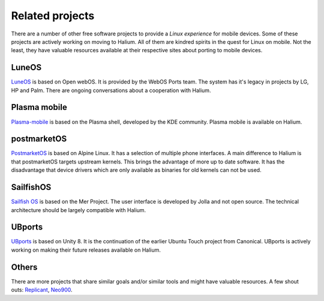 
Related projects
================

There are a number of other free software projects to provide a *Linux experience* for mobile devices. Some of these projects are actively working on moving to Halium. All of them are kindred spirits in the quest for Linux on mobile. Not the least, they have valuable resources available at their respective sites about porting to mobile devices.


LuneOS
------

`LuneOS <https://webos-ports.org>`_ is based on Open webOS. It is provided by the WebOS Ports team.
The system has it's legacy in projects by LG, HP and Palm. There are ongoing conversations about a cooperation with Halium.


Plasma mobile
-------------

`Plasma-mobile  <https://plasma-mobile.org>`_ is based on the Plasma shell, developed by the KDE community. Plasma mobile is available on Halium.


postmarketOS
------------

`PostmarketOS <https://postmarketos.org>`_ is based on Alpine Linux. It has a selection of multiple phone interfaces. A main difference to Halium is that postmarketOS targets upstream kernels. This brings the advantage of more up to date software. It has the disadvantage that device drivers which are only available as binaries for old kernels can not be used.


SailfishOS
----------

`Sailfish OS <https://sailfishos.org/>`_ is based on the Mer Project. The user interface is developed by Jolla and not open source. The technical architecture should be largely compatible with Halium.


UBports
-------

`UBports <https://ubports.com>`_ is based on Unity 8. It is the continuation of the earlier Ubuntu Touch project from Canonical. UBports is actively working on making their future releases available on Halium.


Others
------

There are more projects that share similar goals and/or similar tools and might have valuable resources. A few shout outs: `Replicant <https://www.replicant.us/>`_, `Neo900 <https://neo900.org/>`_.

